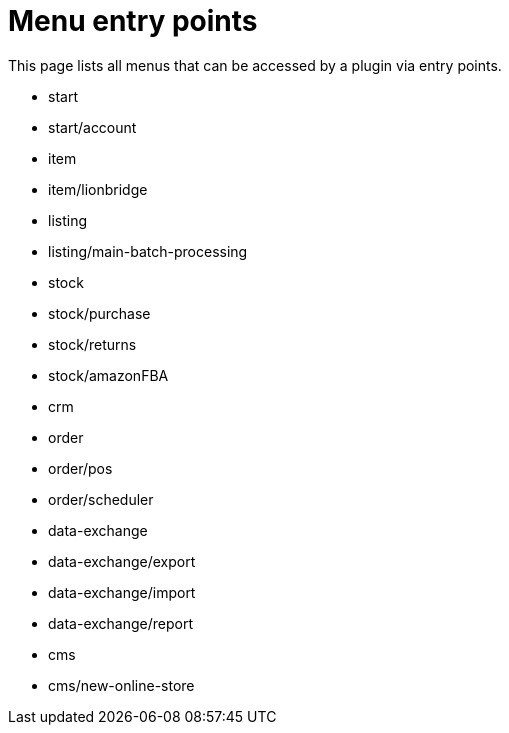 = Menu entry points

This page lists all menus that can be accessed by a plugin via entry points.

* start
* start/account
* item
* item/lionbridge
* listing
* listing/main-batch-processing
* stock
* stock/purchase
* stock/returns
* stock/amazonFBA
* crm
* order
* order/pos
* order/scheduler
* data-exchange
* data-exchange/export
* data-exchange/import
* data-exchange/report
* cms
* cms/new-online-store
